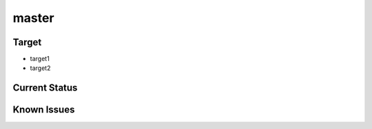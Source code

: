 master
======

Target
------
* target1
* target2

Current Status
--------------


Known Issues
------------


